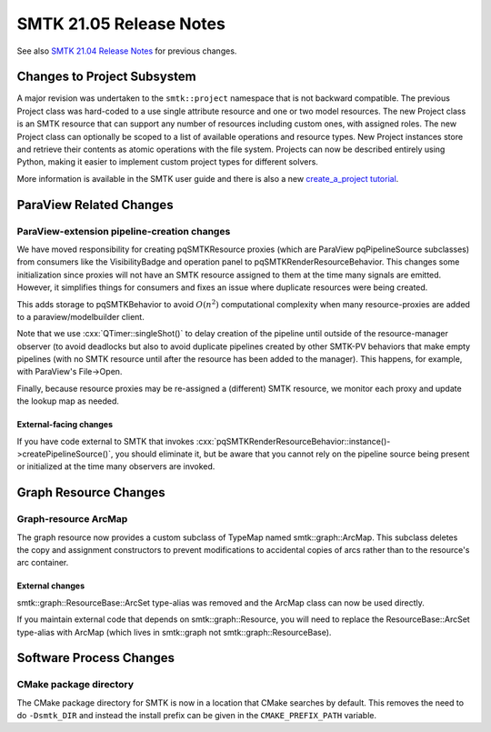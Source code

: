 .. _release-notes-21.05:

========================
SMTK 21.05 Release Notes
========================

See also `SMTK 21.04 Release Notes`_ for previous changes.

.. _`SMTK 21.04 Release Notes`: smtk-21.04.md


Changes to Project Subsystem
=============================

A major revision was undertaken to the ``smtk::project`` namespace that is not
backward compatible. The previous Project class was hard-coded to a use single
attribute resource and one or two model resources. The new Project class is an
SMTK resource that can support any number of resources including custom ones,
with assigned roles. The new Project class can optionally be scoped to a list
of available operations and resource types. New Project instances store and
retrieve their contents as atomic operations with the file system.
Projects can now be described entirely using Python, making it
easier to implement custom project types for different solvers.

More information is available in the SMTK user guide and there is also a new
`create_a_project tutorial <https://smtk.readthedocs.io/en/latest/tutorials/create_a_project/index.html>`_.

ParaView Related Changes
========================
ParaView-extension pipeline-creation changes
--------------------------------------------

We have moved responsibility for creating pqSMTKResource proxies
(which are ParaView pqPipelineSource subclasses) from consumers
like the VisibilityBadge and operation panel to pqSMTKRenderResourceBehavior.
This changes some initialization since proxies will not have an SMTK
resource assigned to them at the time many signals are emitted.
However, it simplifies things for consumers and fixes an issue
where duplicate resources were being created.

This adds storage to pqSMTKBehavior to avoid :math:`O(n^2)` computational
complexity when many resource-proxies are added to a paraview/modelbuilder client.

Note that we use :cxx:`QTimer::singleShot()` to delay creation
of the pipeline until outside of the resource-manager observer
(to avoid deadlocks but also to avoid duplicate pipelines created
by other SMTK-PV behaviors that make empty pipelines (with no SMTK
resource until after the resource has been added to the manager).
This happens, for example, with ParaView's File→Open.

Finally, because resource proxies may be re-assigned a (different)
SMTK resource, we monitor each proxy and update the lookup map as needed.

External-facing changes
~~~~~~~~~~~~~~~~~~~~~~~

If you have code external to SMTK that invokes
:cxx:`pqSMTKRenderResourceBehavior::instance()->createPipelineSource()`,
you should eliminate it, but be aware that you cannot rely on the pipeline
source being present or initialized at the time many observers are invoked.

Graph Resource Changes
======================
Graph-resource ArcMap
---------------------

The graph resource now provides a custom subclass of TypeMap named smtk::graph::ArcMap.
This subclass deletes the copy and assignment constructors to prevent modifications
to accidental copies of arcs rather than to the resource's arc container.

External changes
~~~~~~~~~~~~~~~~

smtk::graph::ResourceBase::ArcSet type-alias was removed and
the ArcMap class can now be used directly.

If you maintain external code that depends on smtk::graph::Resource, you will
need to replace the ResourceBase::ArcSet type-alias with ArcMap (which lives
in smtk::graph not smtk::graph::ResourceBase).

Software Process Changes
========================
CMake package directory
-----------------------

The CMake package directory for SMTK is now in a location that CMake searches
by default. This removes the need to do ``-Dsmtk_DIR`` and instead the install
prefix can be given in the ``CMAKE_PREFIX_PATH`` variable.
